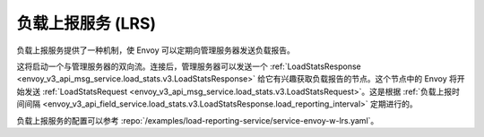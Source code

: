 .. _arch_overview_load_reporting_service:

负载上报服务 (LRS)
============================

负载上报服务提供了一种机制，使 Envoy 可以定期向管理服务器发送负载报告。

这将启动一个与管理服务器的双向流。连接后，管理服务器可以发送一个 :ref:`LoadStatsResponse <envoy_v3_api_msg_service.load_stats.v3.LoadStatsResponse>` 给它有兴趣获取负载报告的节点。这个节点中的 Envoy 将开始发送 :ref:`LoadStatsRequest <envoy_v3_api_msg_service.load_stats.v3.LoadStatsRequest>`。这是根据 :ref:`负载上报时间间隔 <envoy_v3_api_field_service.load_stats.v3.LoadStatsResponse.load_reporting_interval>` 定期进行的。

负载上报服务的配置可以参考 :repo:`/examples/load-reporting-service/service-envoy-w-lrs.yaml`。

